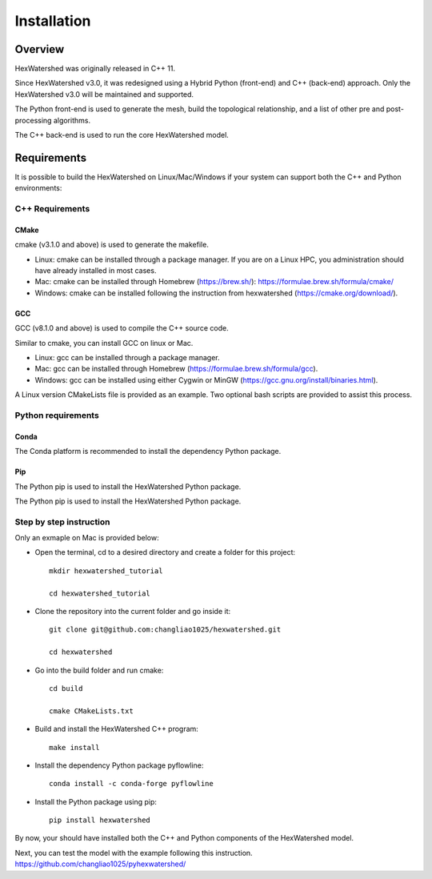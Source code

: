 ############
Installation
############


********
Overview
********



HexWatershed was originally released in C++ 11.

Since HexWatershed v3.0, it was redesigned using a Hybrid Python (front-end) and C++ (back-end) approach. 
Only the HexWatershed v3.0 will be maintained and supported.

The Python front-end is used to generate the mesh, build the topological relationship, and a list of other pre and post-processing algorithms.

The C++ back-end is used to run the core HexWatershed model.

************
Requirements
************

It is possible to build the HexWatershed on Linux/Mac/Windows if your system can support both the C++ and Python environments:

C++ Requirements
################


=====
CMake
=====

cmake (v3.1.0 and above) is used to generate the makefile.

- Linux: cmake can be installed through a package manager. If you are on a Linux HPC, you administration should have already installed in most cases.

- Mac: cmake can be installed through Homebrew (`<https://brew.sh/>`_): `<https://formulae.brew.sh/formula/cmake/>`_

- Windows: cmake can be installed following the instruction from hexwatershed (`<https://cmake.org/download/>`_).


===
GCC
===

GCC (v8.1.0 and above) is used to compile the C++ source code.

Similar to cmake, you can install GCC on linux or Mac.

- Linux: gcc can be installed through a package manager.

- Mac: gcc can be installed through Homebrew (https://formulae.brew.sh/formula/gcc).

- Windows: gcc can be installed using either Cygwin or MinGW (https://gcc.gnu.org/install/binaries.html).

A Linux version CMakeLists file is provided as an example. Two optional bash scripts are provided to assist this process.


Python requirements
###################

=====
Conda
=====

The Conda platform is recommended to install the dependency Python package.

===
Pip
===

The Python pip is used to install the HexWatershed Python package.

Step by step instruction 
########################

Only an exmaple on Mac is provided below:

- Open the terminal, cd to a desired directory and create a folder for this project::
    
    mkdir hexwatershed_tutorial

    cd hexwatershed_tutorial

- Clone the repository into the current folder and go inside it::

    git clone git@github.com:changliao1025/hexwatershed.git

    cd hexwatershed
 
- Go into the build folder and run cmake::

    cd build

    cmake CMakeLists.txt  
 
- Build and install the HexWatershed C++ program::

    make install

- Install the dependency Python package pyflowline::

    conda install -c conda-forge pyflowline

- Install the Python package using pip::

    pip install hexwatershed


By now, your should have installed both the C++ and Python components of the HexWatershed model.

Next, you can test the model with the example following this instruction.
`<https://github.com/changliao1025/pyhexwatershed/>`_


